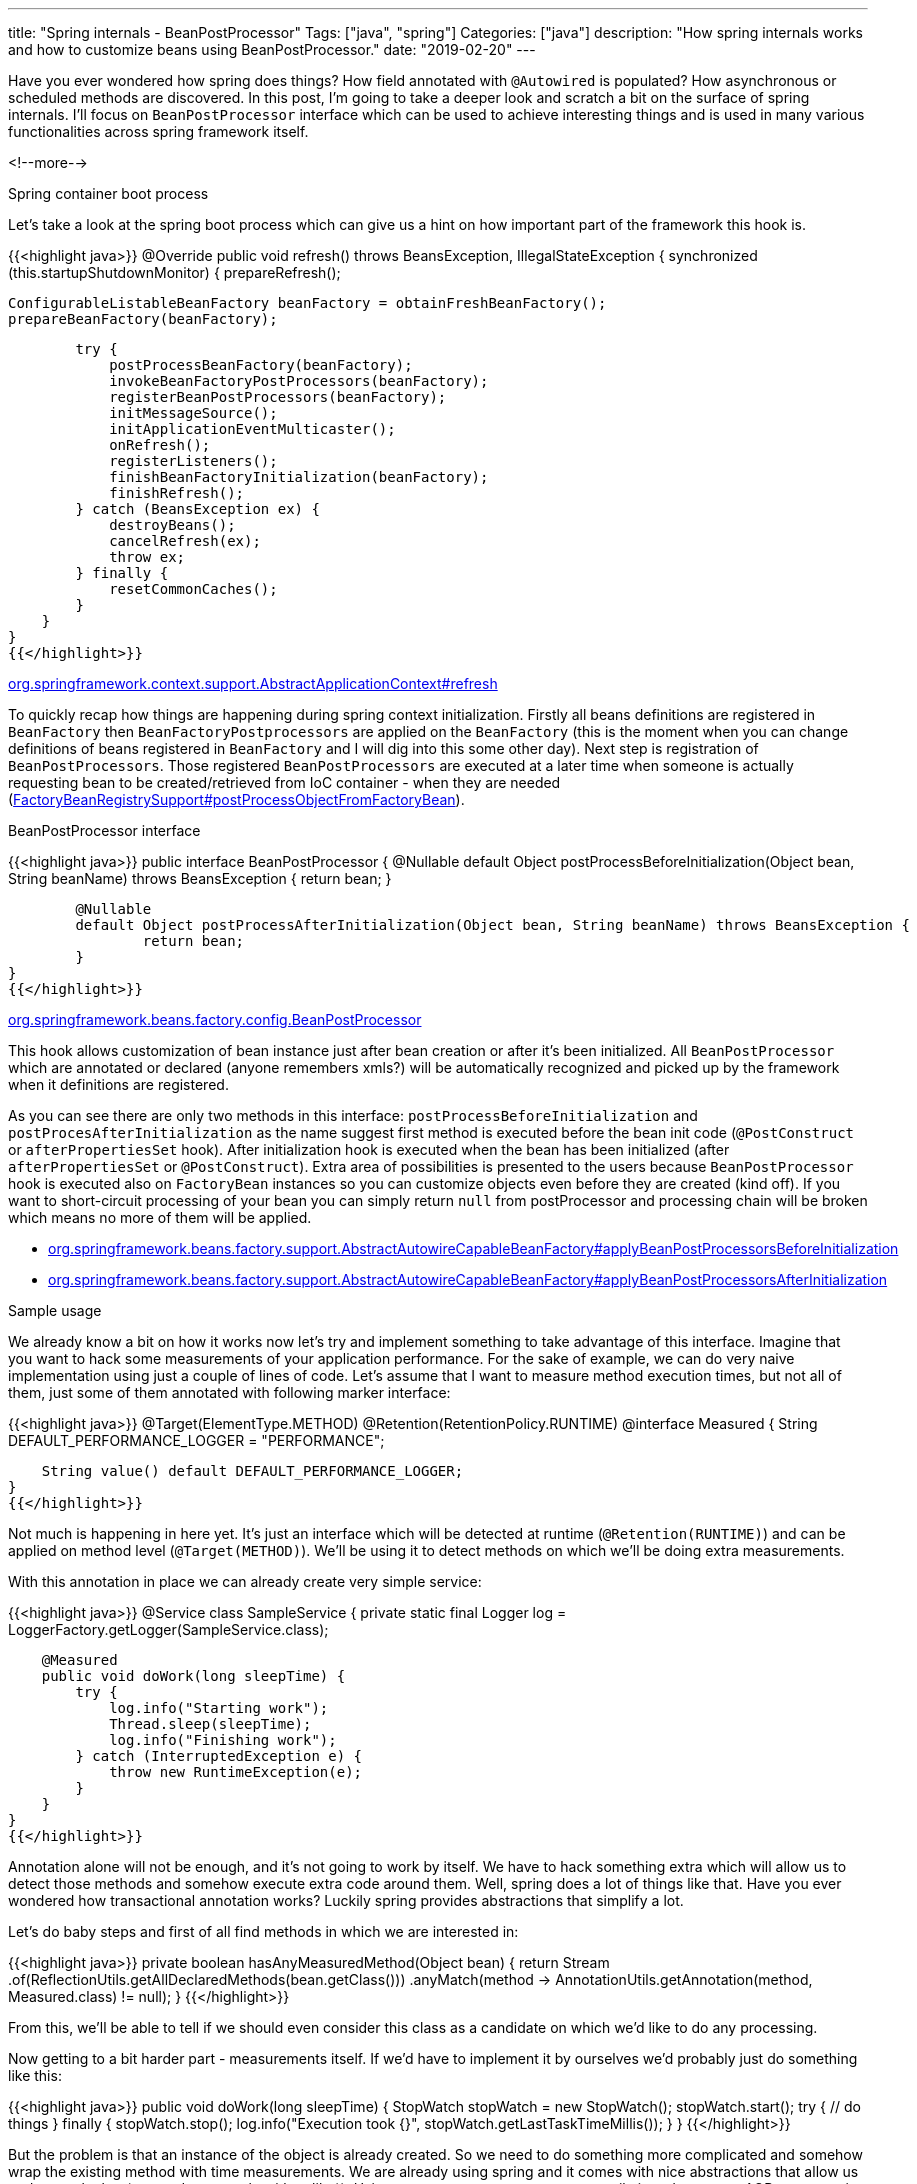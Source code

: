 ---
title: "Spring internals - BeanPostProcessor"
Tags: ["java", "spring"]
Categories: ["java"]
description: "How spring internals works and how to customize beans using BeanPostProcessor."
date: "2019-02-20"
---

Have you ever wondered how spring does things? How field annotated with `@Autowired` is populated?
How asynchronous or scheduled methods are discovered. In this post, I’m going to take a deeper look
and scratch a bit on the surface of spring internals. I'll focus on `BeanPostProcessor` interface
which can be used to achieve interesting things and is used in many various functionalities across
spring framework itself.

<!--more-->

[.lead]
Spring container boot process

Let's take a look at the spring boot process which can give us a hint on how important part of the
framework this hook is.

{{<highlight java>}}
@Override
public void refresh() throws BeansException, IllegalStateException {
    synchronized (this.startupShutdownMonitor) {
        prepareRefresh();

        ConfigurableListableBeanFactory beanFactory = obtainFreshBeanFactory();
        prepareBeanFactory(beanFactory);

        try {
            postProcessBeanFactory(beanFactory);
            invokeBeanFactoryPostProcessors(beanFactory);
            registerBeanPostProcessors(beanFactory);
            initMessageSource();
            initApplicationEventMulticaster();
            onRefresh();
            registerListeners();
            finishBeanFactoryInitialization(beanFactory);
            finishRefresh();
        } catch (BeansException ex) {
            destroyBeans();
            cancelRefresh(ex);
            throw ex;
        } finally {
            resetCommonCaches();
        }
    }
}
{{</highlight>}}

[.small]
https://github.com/spring-projects/spring-framework/blob/v5.1.4.RELEASE/spring-context/src/main/java/org/springframework/context/support/AbstractApplicationContext.java#L512[org.springframework.context.support.AbstractApplicationContext#refresh]

To quickly recap how things are happening during spring context initialization. Firstly all beans
definitions are registered in `BeanFactory` then `BeanFactoryPostprocessors` are applied on the
`BeanFactory` (this is the moment when you can change definitions of beans registered in
`BeanFactory` and I will dig into this some other day). Next step is registration of
`BeanPostProcessors`. Those registered `BeanPostProcessors` are executed at a later time when
someone is actually requesting bean to be created/retrieved from IoC container - when they are
needed
(https://github.com/spring-projects/spring-framework/blob/v5.1.4.RELEASE/spring-beans/src/main/java/org/springframework/beans/factory/support/FactoryBeanRegistrySupport.java#L203[FactoryBeanRegistrySupport#postProcessObjectFromFactoryBean]).

[.lead]
BeanPostProcessor interface

{{<highlight java>}}
public interface BeanPostProcessor {
	@Nullable
	default Object postProcessBeforeInitialization(Object bean, String beanName) throws BeansException {
		return bean;
	}

	@Nullable
	default Object postProcessAfterInitialization(Object bean, String beanName) throws BeansException {
		return bean;
	}
}
{{</highlight>}}

[.small]
https://github.com/spring-projects/spring-framework/blob/v5.1.4.RELEASE/spring-beans/src/main/java/org/springframework/beans/factory/config/BeanPostProcessor.java[org.springframework.beans.factory.config.BeanPostProcessor]


This hook allows customization of bean instance just after bean creation or after it's been
initialized. All `BeanPostProcessor` which are annotated or declared (anyone remembers xmls?) will
be automatically recognized and picked up by the framework when it definitions are registered.

As you can see there are only two methods in this interface: `postProcessBeforeInitialization` and
`postProcesAfterInitialization` as the name suggest first method is executed before the bean init
code (`@PostConstruct` or `afterPropertiesSet` hook). After initialization hook is executed when the
bean has been initialized (after `afterPropertiesSet` or `@PostConstruct`). Extra area of
possibilities is presented to the users because `BeanPostProcessor` hook is executed also on
`FactoryBean` instances so you can customize objects even before they are created (kind off). If you
want to short-circuit processing of your bean you can simply return `null` from postProcessor and
processing chain will be broken which means no more of them will be applied.

* https://github.com/spring-projects/spring-framework/blob/v5.1.4.RELEASE/spring-beans/src/main/java/org/springframework/beans/factory/support/AbstractAutowireCapableBeanFactory.java#L414[org.springframework.beans.factory.support.AbstractAutowireCapableBeanFactory#applyBeanPostProcessorsBeforeInitialization]
* https://github.com/spring-projects/spring-framework/blob/v5.1.4.RELEASE/spring-beans/src/main/java/org/springframework/beans/factory/support/AbstractAutowireCapableBeanFactory.java#L429[org.springframework.beans.factory.support.AbstractAutowireCapableBeanFactory#applyBeanPostProcessorsAfterInitialization]

[.lead]
Sample usage

We already know a bit on how it works now let’s try and implement something to take advantage of
this interface. Imagine that you want to hack some measurements of your application performance. For
the sake of example, we can do very naive implementation using just a couple of lines of code. Let's
assume that I want to measure method execution times, but not all of them, just some of them
annotated with following marker interface:

{{<highlight java>}}
@Target(ElementType.METHOD)
@Retention(RetentionPolicy.RUNTIME)
@interface Measured {
    String DEFAULT_PERFORMANCE_LOGGER = "PERFORMANCE";

    String value() default DEFAULT_PERFORMANCE_LOGGER;
}
{{</highlight>}}

Not much is happening in here yet. It's just an interface which will be detected at runtime
(`@Retention(RUNTIME)`) and can be applied on method level (`@Target(METHOD)`). We'll be using it to
detect methods on which we'll be doing extra measurements.

With this annotation in place we can already create very simple service:

{{<highlight java>}}
@Service
class SampleService {
    private static final Logger log = LoggerFactory.getLogger(SampleService.class);

    @Measured
    public void doWork(long sleepTime) {
        try {
            log.info("Starting work");
            Thread.sleep(sleepTime);
            log.info("Finishing work");
        } catch (InterruptedException e) {
            throw new RuntimeException(e);
        }
    }
}
{{</highlight>}}

Annotation alone will not be enough, and it's not going to work by itself. We have to hack something
extra which will allow us to detect those methods and somehow execute extra code around them. Well,
spring does a lot of things like that. Have you ever wondered how transactional annotation works?
Luckily spring provides abstractions that simplify a lot.

Let's do baby steps and first of all find methods in which we are interested in:

{{<highlight java>}}
private boolean hasAnyMeasuredMethod(Object bean) {
    return Stream
            .of(ReflectionUtils.getAllDeclaredMethods(bean.getClass()))
            .anyMatch(method -> AnnotationUtils.getAnnotation(method, Measured.class) != null);
}
{{</highlight>}}

From this, we'll be able to tell if we should even consider this class as a candidate on which we'd
like to do any processing.

Now getting to a bit harder part - measurements itself. If we'd have to implement it by ourselves
we'd probably just do something like this:

{{<highlight java>}}
public void doWork(long sleepTime) {
    StopWatch stopWatch = new StopWatch();
    stopWatch.start();
    try {
        // do things
    } finally {
        stopWatch.stop();
        log.info("Execution took {}", stopWatch.getLastTaskTimeMillis());
    }
}
{{</highlight>}}

But the problem is that an instance of the object is already created. So we need to do something
more complicated and somehow wrap the existing method with time measurements. We are already using
spring and it comes with nice abstractions that allow us to do exactly that (no need to struggle
with cglib ;)). Using `ProxyFactory` we can pretty easily introduce some AOP programming and do
exactly what we need. Let’s write the implementation of `MethodInvocationInterceptor`:

{{<highlight java>}}
private static class MeasuringMethodInterceptor implements MethodInterceptor {
    @Override
    public Object invoke(MethodInvocation invocation) throws Throwable {
        final Method method = invocation.getMethod();
        final Measured annotation = AnnotationUtils.getAnnotation(method, Measured.class);
        return annotation == null
                ? invocation.proceed()
                : proceedMeasured(invocation, annotation.value());
    }

    private Object proceedMeasured(MethodInvocation invocation, String loggerName) throws Throwable {
        final Logger logger = LoggerFactory.getLogger(loggerName);
        final StopWatch stopWatch = new StopWatch();
        stopWatch.start();

        try {
            return invocation.proceed();
        } finally {
            stopWatch.stop();
            logger.warn(
                    "Execution of {} took {} ms",
                    resolveLogMethod(invocation), stopWatch.getTotalTimeMillis());
        }
    }

    private String resolveLogMethod(MethodInvocation invocation) {
        return invocation.getMethod().getDeclaringClass().getCanonicalName() + "#" + invocation.getMethod().getName();
    }
}
{{</highlight>}}

A couple of things is happening in here so let's start from the beginning. Method interceptor is an
Advice (`org.aopalliance.aop.Advice`) which is the base interface for all aspect-oriented things in
spring. With `MethodInterceptor` we can easily write something that will allow us to intercept
method invocation, modify the result or maybe do something extra around the method which is called.

Firstly we examine if the method has annotation `@Measured` on it. If not just call it and
forget about the whole thing. If not let's do exactly what we would have done if writing it
manually.

Now, all we have to do is take advantage of `ProxyFactory` available in spring and just wrap our
class in a proxy and we are good to go.

{{<highlight java>}}
@Component
class MeasuringBeanPostProcessor implements BeanPostProcessor {
    @Override
    public Object postProcessAfterInitialization(Object bean, String beanName) throws BeansException {
        if (hasAnyMeasuredMethod(bean)) {
            return measuredProxy(bean);
        }

        return bean;
    }

    private Object measuredProxy(Object bean) {
        ProxyFactory proxyFactory = new ProxyFactory(bean);
        proxyFactory.addAdvice(new MeasuringMethodInterceptor());
        return proxyFactory.getProxy();
    }

    private boolean hasAnyMeasuredMethod(Object bean) {
        return Stream
                .of(ReflectionUtils.getAllDeclaredMethods(bean.getClass()))
                .anyMatch(method -> AnnotationUtils.getAnnotation(method, Measured.class) != null);
    }
}
{{</highlight>}}

[.small]
https://github.com/blog-pchudzik-examples/blog-example-beanpostprocessor/blob/master/src/main/java/com/pchudzik/blog/example/spring/internals/beanpostprocessor/MeasuringBeanPostProcessor.java[Complete
implementation]. Note that there is ready to use implementation provided by spring
https://github.com/spring-projects/spring-framework/blob/v5.1.4.RELEASE/spring-aop/src/main/java/org/springframework/aop/interceptor/PerformanceMonitorInterceptor.java#L37[org.springframework.aop.interceptor.PerformanceMonitorInterceptor]
so you don’t really need to write one by yourself.

Let’s quickly test (writing unit test for it is out of the scope of this post ;)) our solution and
see how it’s working:

{{<highlight java>}}
@SpringBootApplication
class BeanpostprocessorApplication {

    public static void main(String[] args) {
        final ConfigurableApplicationContext ctx = SpringApplication.run(BeanpostprocessorApplication.class, args);
        final SampleService bean = ctx.getBean(SampleService.class);

        for (int i = 0; i < 5; i++) {
            bean.doWork(TimeUnit.SECONDS.toMillis(1000));
        }
    }
}
{{</highlight>}}

And the logs from the execution:

{{<highlight text>}}
2019-02-11 19:15:56.717  INFO 22856 --- [main] c.p.b.e.s.i.b.SampleService: Starting work
2019-02-11 19:15:57.720  INFO 22856 --- [main] c.p.b.e.s.i.b.SampleService: Finishing work
2019-02-11 19:15:57.721  WARN 22856 --- [main] PERFORMANCE: Execution of com.pchudzik.blog.example.spring.internals.beanpostprocessor.SampleService#doWork took 1013 ms
2019-02-11 19:15:57.723  INFO 22856 --- [main] c.p.b.e.s.i.b.SampleService: Starting work
2019-02-11 19:15:58.728  INFO 22856 --- [main] c.p.b.e.s.i.b.SampleService: Finishing work
2019-02-11 19:15:58.728  WARN 22856 --- [main] PERFORMANCE: Execution of com.pchudzik.blog.example.spring.internals.beanpostprocessor.SampleService#doWork took 1005 ms
2019-02-11 19:15:58.728  INFO 22856 --- [main] c.p.b.e.s.i.b.SampleService: Starting work
2019-02-11 19:15:59.731  INFO 22856 --- [main] c.p.b.e.s.i.b.SampleService: Finishing work
2019-02-11 19:15:59.732  WARN 22856 --- [main] PERFORMANCE: Execution of com.pchudzik.blog.example.spring.internals.beanpostprocessor.SampleService#doWork took 1004 ms
2019-02-11 19:15:59.732  INFO 22856 --- [main] c.p.b.e.s.i.b.SampleService: Starting work
2019-02-11 19:16:00.733  INFO 22856 --- [main] c.p.b.e.s.i.b.SampleService: Finishing work
2019-02-11 19:16:00.733  WARN 22856 --- [main] PERFORMANCE: Execution of com.pchudzik.blog.example.spring.internals.beanpostprocessor.SampleService#doWork took 1001 ms
2019-02-11 19:16:00.733  INFO 22856 --- [main] c.p.b.e.s.i.b.SampleService: Starting work
2019-02-11 19:16:01.736  INFO 22856 --- [main] c.p.b.e.s.i.b.SampleService: Finishing work
2019-02-11 19:16:01.736  WARN 22856 --- [main] PERFORMANCE: Execution of com.pchudzik.blog.example.spring.internals.beanpostprocessor.SampleService#doWork took 1003 ms
{{</highlight>}}

Wasn’t so hard after all right? As you can see hacking something like that is actually pretty easy
thing to do.

[.small]
I’m not responsible for any damage you’ll do on your production servers using this naive
implementation :) Note the overhead of extra abstraction.

[.lead]
Interesting bean post processors

To give you some ideas what you can achieve with this simple hook let’s take a look at a couple out
of the box post processors that are registered by default:

* https://github.com/spring-projects/spring-framework/blob/v5.1.4.RELEASE/spring-context/src/main/java/org/springframework/context/support/ApplicationContextAwareProcessor.java#L61[org.springframework.context.support.ApplicationContextAwareProcessor] - simple hook that will inject `ApplicationContext` instance into beans.
* https://github.com/spring-projects/spring-framework/blob/v5.1.4.RELEASE/spring-context/src/main/java/org/springframework/context/support/ApplicationObjectSupport.java#L49[org.springframework.context.support.ApplicationListenerDetector] - register beans as `ApplicationListener` (`org.springframework.context.ApplicationListener`).
* https://github.com/spring-projects/spring-framework/blob/v5.1.4.RELEASE/spring-context/src/main/java/org/springframework/scheduling/annotation/AsyncAnnotationBeanPostProcessor.java#L65[org.springframework.scheduling.annotation.AsyncAnnotationBeanPostProcessor] - creates proxy around `@Async` methods so they get executed via `ExecutorService`.
* https://github.com/spring-projects/spring-framework/blob/v5.1.4.RELEASE/spring-context/src/main/java/org/springframework/scheduling/annotation/ScheduledAnnotationBeanPostProcessor.java#L103[org.springframework.scheduling.annotation.ScheduledAnnotationBeanPostProcessor] - hook which recognises `@Scheduled` methods of the bean when `@EnableScheduling` is applied.

[.lead]
Summary

Next time you'd like to customize your bean after it's been created and you are using spring
framework in your application you'll know that there is a hook designed to do exactly that. As you
can see achieving things like measuring the execution time of particular methods is not so
complicated (at least naive implementation of it). Spring offers a lot of convenient abstractions
that allow to hook up into its internals and `BeanPostProcessor` is just one of them.

[.small]
* https://docs.spring.io/spring/docs/5.1.x/spring-framework-reference/core.html#beans-factory-extension[Extensive
  documentation] off all official extensions points in spring
* https://github.com/blog-pchudzik-examples/blog-example-beanpostprocessor[Complete examples].